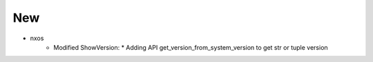--------------------------------------------------------------------------------
                                New
--------------------------------------------------------------------------------
* nxos
    * Modified ShowVersion:
      * Adding API get_version_from_system_version to get str or tuple version